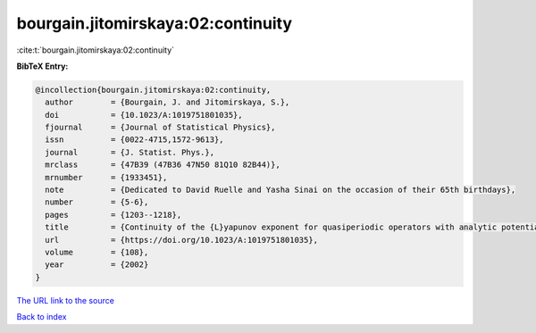 bourgain.jitomirskaya:02:continuity
===================================

:cite:t:`bourgain.jitomirskaya:02:continuity`

**BibTeX Entry:**

.. code-block:: bibtex

   @incollection{bourgain.jitomirskaya:02:continuity,
     author        = {Bourgain, J. and Jitomirskaya, S.},
     doi           = {10.1023/A:1019751801035},
     fjournal      = {Journal of Statistical Physics},
     issn          = {0022-4715,1572-9613},
     journal       = {J. Statist. Phys.},
     mrclass       = {47B39 (47B36 47N50 81Q10 82B44)},
     mrnumber      = {1933451},
     note          = {Dedicated to David Ruelle and Yasha Sinai on the occasion of their 65th birthdays},
     number        = {5-6},
     pages         = {1203--1218},
     title         = {Continuity of the {L}yapunov exponent for quasiperiodic operators with analytic potential},
     url           = {https://doi.org/10.1023/A:1019751801035},
     volume        = {108},
     year          = {2002}
   }
`The URL link to the source <https://doi.org/10.1023/A:1019751801035>`_


`Back to index <../By-Cite-Keys.html>`_
